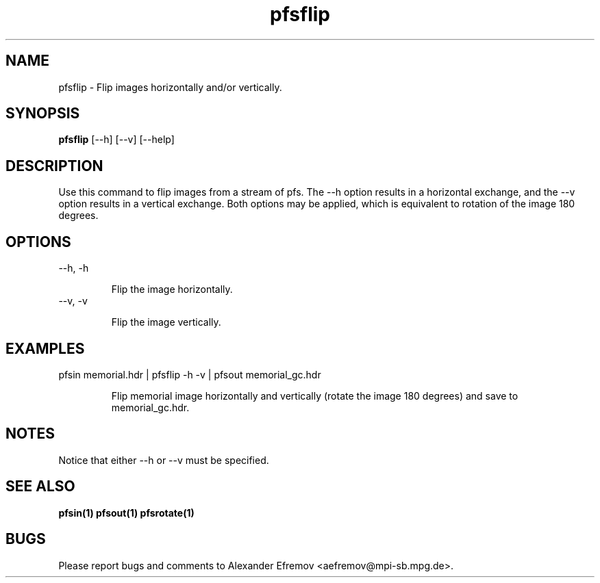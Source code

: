 .TH "pfsflip" 1
.SH NAME
pfsflip \- Flip images horizontally and/or vertically.
.SH SYNOPSIS
.B pfsflip
[--h] [--v] [--help]
.SH DESCRIPTION
Use this command to flip images from a stream of pfs. The --h option results in
a horizontal exchange, and the --v option results in a vertical exchange. Both
options may be applied, which is equivalent to rotation of the image 180
degrees.

.SH OPTIONS
.TP
--h, -h

Flip the image horizontally.

.TP
--v, -v

Flip the image vertically.

.SH EXAMPLES
.TP
pfsin memorial.hdr | pfsflip -h -v | pfsout memorial_gc.hdr

Flip memorial image horizontally and vertically (rotate the image 180 degrees)
and save to memorial_gc.hdr.

.SH "NOTES"
Notice that either --h or --v must be specified.

.SH "SEE ALSO"
.BR pfsin(1)
.BR pfsout(1)
.BR pfsrotate(1)

.SH BUGS
Please report bugs and comments to Alexander Efremov
<aefremov@mpi-sb.mpg.de>.

